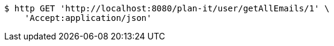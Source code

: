 [source,bash]
----
$ http GET 'http://localhost:8080/plan-it/user/getAllEmails/1' \
    'Accept:application/json'
----